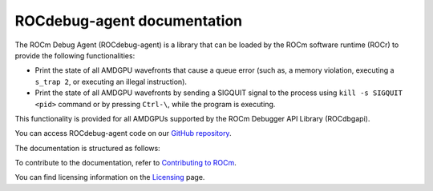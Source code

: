 .. meta::
   :description: A library that can be loaded by ROCr to print the AMDGPU wavefront states
   :keywords: ROCdebug-agent, ROCm, library, tool, rocr

.. _index:

==============================
ROCdebug-agent documentation
==============================

The ROCm Debug Agent (ROCdebug-agent) is a library that can be loaded by the ROCm software runtime (ROCr) to provide the following functionalities:

- Print the state of all AMDGPU wavefronts that cause a queue error (such as, a memory violation, executing a ``s_trap 2``, or executing an illegal instruction).

- Print the state of all AMDGPU wavefronts by sending a SIGQUIT signal to the process using ``kill -s SIGQUIT <pid>`` command or by pressing ``Ctrl-\``, while the program is executing.

This functionality is provided for all AMDGPUs supported by the ROCm Debugger API Library (ROCdbgapi).

You can access ROCdebug-agent code on our `GitHub repository <https://github.com/ROCm/rocr_debug_agent>`_.

The documentation is structured as follows:

.. grid:: 2
  :gutter: 3

  .. grid-item-card:: Install

    * :ref:`installation`
   
  .. grid-item-card:: Conceptual

    * :ref:`user-guide`     

To contribute to the documentation, refer to
`Contributing to ROCm  <https://rocm.docs.amd.com/en/latest/contribute/contributing.html>`_.

You can find licensing information on the `Licensing <https://rocm.docs.amd.com/en/latest/about/license.html>`_ page.

